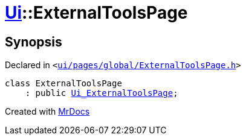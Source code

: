 [#Ui-ExternalToolsPage]
= xref:Ui.adoc[Ui]::ExternalToolsPage
:relfileprefix: ../
:mrdocs:


== Synopsis

Declared in `&lt;https://github.com/PrismLauncher/PrismLauncher/blob/develop/launcher/ui/pages/global/ExternalToolsPage.h#L44[ui&sol;pages&sol;global&sol;ExternalToolsPage&period;h]&gt;`

[source,cpp,subs="verbatim,replacements,macros,-callouts"]
----
class ExternalToolsPage
    : public xref:Ui_ExternalToolsPage.adoc[Ui&lowbar;ExternalToolsPage];
----






[.small]#Created with https://www.mrdocs.com[MrDocs]#
